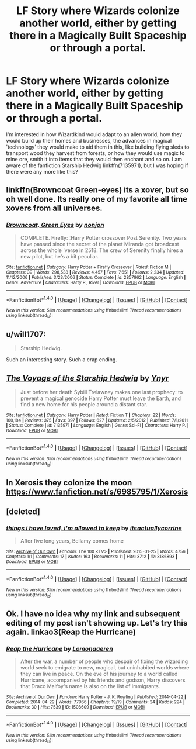 #+TITLE: LF Story where Wizards colonize another world, either by getting there in a Magically Built Spaceship or through a portal.

* LF Story where Wizards colonize another world, either by getting there in a Magically Built Spaceship or through a portal.
:PROPERTIES:
:Score: 2
:DateUnix: 1521348043.0
:DateShort: 2018-Mar-18
:FlairText: Request
:END:
I'm interested in how Wizardkind would adapt to an alien world, how they would build up their homes and businesses, the advances in magical 'technology' they would make to aid them in this, like building flying sleds to transport wood they harvest from forests, or how they would use magic to mine ore, smith it into items that they would then enchant and so on. I am aware of the fanfiction Starship Hedwig linkffn(7135971), but I was hoping if there were any more like this?


** linkffn(Browncoat Green-eyes) its a xover, but so oh well done. Its really one of my favorite all time xovers from all universes.
:PROPERTIES:
:Author: nauze18
:Score: 5
:DateUnix: 1521365529.0
:DateShort: 2018-Mar-18
:END:

*** [[http://www.fanfiction.net/s/2857962/1/][*/Browncoat, Green Eyes/*]] by [[https://www.fanfiction.net/u/649528/nonjon][/nonjon/]]

#+begin_quote
  COMPLETE. Firefly: :Harry Potter crossover Post Serenity. Two years have passed since the secret of the planet Miranda got broadcast across the whole 'verse in 2518. The crew of Serenity finally hires a new pilot, but he's a bit peculiar.
#+end_quote

^{/Site/: [[http://www.fanfiction.net/][fanfiction.net]] *|* /Category/: Harry Potter + Firefly Crossover *|* /Rated/: Fiction M *|* /Chapters/: 39 *|* /Words/: 298,538 *|* /Reviews/: 4,457 *|* /Favs/: 7,651 *|* /Follows/: 2,234 *|* /Updated/: 11/12/2006 *|* /Published/: 3/23/2006 *|* /Status/: Complete *|* /id/: 2857962 *|* /Language/: English *|* /Genre/: Adventure *|* /Characters/: Harry P., River *|* /Download/: [[http://www.ff2ebook.com/old/ffn-bot/index.php?id=2857962&source=ff&filetype=epub][EPUB]] or [[http://www.ff2ebook.com/old/ffn-bot/index.php?id=2857962&source=ff&filetype=mobi][MOBI]]}

--------------

*FanfictionBot*^{1.4.0} *|* [[[https://github.com/tusing/reddit-ffn-bot/wiki/Usage][Usage]]] | [[[https://github.com/tusing/reddit-ffn-bot/wiki/Changelog][Changelog]]] | [[[https://github.com/tusing/reddit-ffn-bot/issues/][Issues]]] | [[[https://github.com/tusing/reddit-ffn-bot/][GitHub]]] | [[[https://www.reddit.com/message/compose?to=tusing][Contact]]]

^{/New in this version: Slim recommendations using/ ffnbot!slim! /Thread recommendations using/ linksub(thread_id)!}
:PROPERTIES:
:Author: FanfictionBot
:Score: 1
:DateUnix: 1521365559.0
:DateShort: 2018-Mar-18
:END:


** u/will1707:
#+begin_quote
  Starship Hedwig.
#+end_quote

Such an interesting story. Such a crap ending.
:PROPERTIES:
:Author: will1707
:Score: 3
:DateUnix: 1521384764.0
:DateShort: 2018-Mar-18
:END:


** [[http://www.fanfiction.net/s/7135971/1/][*/The Voyage of the Starship Hedwig/*]] by [[https://www.fanfiction.net/u/2409341/Ynyr][/Ynyr/]]

#+begin_quote
  Just before her death Sybill Trelawney makes one last prophecy: to prevent a magical genocide Harry Potter must leave the Earth, and find a new home for his people around a distant star.
#+end_quote

^{/Site/: [[http://www.fanfiction.net/][fanfiction.net]] *|* /Category/: Harry Potter *|* /Rated/: Fiction T *|* /Chapters/: 22 *|* /Words/: 100,184 *|* /Reviews/: 375 *|* /Favs/: 897 *|* /Follows/: 627 *|* /Updated/: 2/5/2012 *|* /Published/: 7/1/2011 *|* /Status/: Complete *|* /id/: 7135971 *|* /Language/: English *|* /Genre/: Sci-Fi *|* /Characters/: Harry P. *|* /Download/: [[http://www.ff2ebook.com/old/ffn-bot/index.php?id=7135971&source=ff&filetype=epub][EPUB]] or [[http://www.ff2ebook.com/old/ffn-bot/index.php?id=7135971&source=ff&filetype=mobi][MOBI]]}

--------------

*FanfictionBot*^{1.4.0} *|* [[[https://github.com/tusing/reddit-ffn-bot/wiki/Usage][Usage]]] | [[[https://github.com/tusing/reddit-ffn-bot/wiki/Changelog][Changelog]]] | [[[https://github.com/tusing/reddit-ffn-bot/issues/][Issues]]] | [[[https://github.com/tusing/reddit-ffn-bot/][GitHub]]] | [[[https://www.reddit.com/message/compose?to=tusing][Contact]]]

^{/New in this version: Slim recommendations using/ ffnbot!slim! /Thread recommendations using/ linksub(thread_id)!}
:PROPERTIES:
:Author: FanfictionBot
:Score: 2
:DateUnix: 1521348063.0
:DateShort: 2018-Mar-18
:END:


** In Xerosis they colonize the moon [[https://www.fanfiction.net/s/6985795/1/Xerosis]]
:PROPERTIES:
:Author: heresy23
:Score: 2
:DateUnix: 1521416843.0
:DateShort: 2018-Mar-19
:END:


** [deleted]
:PROPERTIES:
:Score: 1
:DateUnix: 1521503465.0
:DateShort: 2018-Mar-20
:END:

*** [[http://archiveofourown.org/works/3186893][*/things i have loved, i'm allowed to keep/*]] by [[http://www.archiveofourown.org/users/itsactuallycorrine/pseuds/itsactuallycorrine][/itsactuallycorrine/]]

#+begin_quote
  After five long years, Bellamy comes home
#+end_quote

^{/Site/: [[http://www.archiveofourown.org/][Archive of Our Own]] *|* /Fandom/: The 100 <TV> *|* /Published/: 2015-01-25 *|* /Words/: 4756 *|* /Chapters/: 1/1 *|* /Comments/: 17 *|* /Kudos/: 163 *|* /Bookmarks/: 11 *|* /Hits/: 3712 *|* /ID/: 3186893 *|* /Download/: [[http://archiveofourown.org/downloads/it/itsactuallycorrine/3186893/things%20i%20have%20loved%20im%20allowed.epub?updated_at=1422232262][EPUB]] or [[http://archiveofourown.org/downloads/it/itsactuallycorrine/3186893/things%20i%20have%20loved%20im%20allowed.mobi?updated_at=1422232262][MOBI]]}

--------------

*FanfictionBot*^{1.4.0} *|* [[[https://github.com/tusing/reddit-ffn-bot/wiki/Usage][Usage]]] | [[[https://github.com/tusing/reddit-ffn-bot/wiki/Changelog][Changelog]]] | [[[https://github.com/tusing/reddit-ffn-bot/issues/][Issues]]] | [[[https://github.com/tusing/reddit-ffn-bot/][GitHub]]] | [[[https://www.reddit.com/message/compose?to=tusing][Contact]]]

^{/New in this version: Slim recommendations using/ ffnbot!slim! /Thread recommendations using/ linksub(thread_id)!}
:PROPERTIES:
:Author: FanfictionBot
:Score: 1
:DateUnix: 1521503477.0
:DateShort: 2018-Mar-20
:END:


** Ok. I have no idea why my link and subsequent editing of my post isn't showing up. Let's try this again. linkao3(Reap the Hurricane)
:PROPERTIES:
:Author: ThilboBagginshield
:Score: 1
:DateUnix: 1521503726.0
:DateShort: 2018-Mar-20
:END:

*** [[http://archiveofourown.org/works/1508609][*/Reap the Hurricane/*]] by [[http://www.archiveofourown.org/users/Lomonaaeren/pseuds/Lomonaaeren][/Lomonaaeren/]]

#+begin_quote
  After the war, a number of people who despair of fixing the wizarding world seek to emigrate to new, magical, but uninhabited worlds where they can live in peace. On the eve of his journey to a world called Hurricane, accompanied by his friends and godson, Harry discovers that Draco Malfoy's name is also on the list of immigrants.
#+end_quote

^{/Site/: [[http://www.archiveofourown.org/][Archive of Our Own]] *|* /Fandom/: Harry Potter - J. K. Rowling *|* /Published/: 2014-04-22 *|* /Completed/: 2014-04-22 *|* /Words/: 77966 *|* /Chapters/: 19/19 *|* /Comments/: 24 *|* /Kudos/: 224 *|* /Bookmarks/: 30 *|* /Hits/: 7539 *|* /ID/: 1508609 *|* /Download/: [[http://archiveofourown.org/downloads/Lo/Lomonaaeren/1508609/Reap%20the%20Hurricane.epub?updated_at=1398216640][EPUB]] or [[http://archiveofourown.org/downloads/Lo/Lomonaaeren/1508609/Reap%20the%20Hurricane.mobi?updated_at=1398216640][MOBI]]}

--------------

*FanfictionBot*^{1.4.0} *|* [[[https://github.com/tusing/reddit-ffn-bot/wiki/Usage][Usage]]] | [[[https://github.com/tusing/reddit-ffn-bot/wiki/Changelog][Changelog]]] | [[[https://github.com/tusing/reddit-ffn-bot/issues/][Issues]]] | [[[https://github.com/tusing/reddit-ffn-bot/][GitHub]]] | [[[https://www.reddit.com/message/compose?to=tusing][Contact]]]

^{/New in this version: Slim recommendations using/ ffnbot!slim! /Thread recommendations using/ linksub(thread_id)!}
:PROPERTIES:
:Author: FanfictionBot
:Score: 1
:DateUnix: 1521503752.0
:DateShort: 2018-Mar-20
:END:
